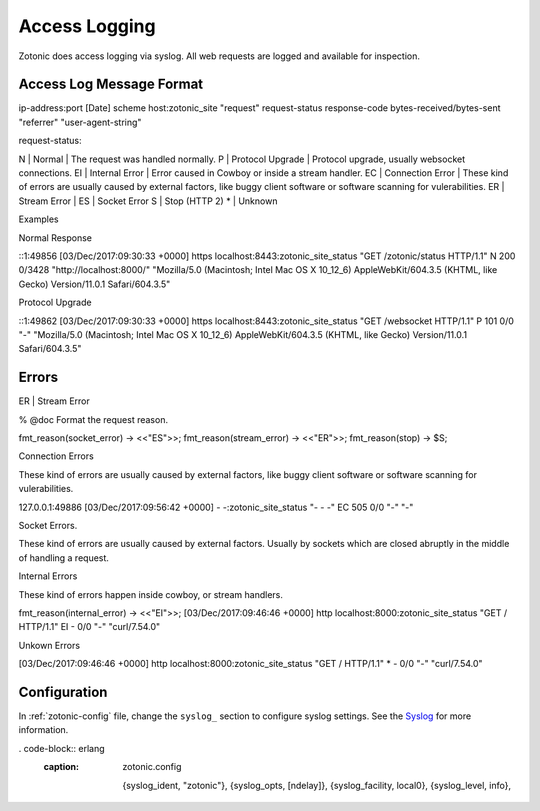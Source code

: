 .. _dev-access-logging:

Access Logging
=======

Zotonic does access logging via syslog. All web requests are logged and available for
inspection.

Access Log Message Format
-------------

ip-address:port [Date] scheme host:zotonic_site "request" request-status response-code bytes-received/bytes-sent "referrer" "user-agent-string"

request-status:

N | Normal | The request was handled normally.
P | Protocol Upgrade | Protocol upgrade, usually websocket connections.
EI | Internal Error | Error caused in Cowboy or inside a stream handler.
EC | Connection Error | These kind of errors are usually caused by external factors, like buggy client software or software scanning for vulerabilities.
ER | Stream Error |
ES | Socket Error
S | Stop (HTTP 2)
* | Unknown

Examples

Normal Response

::1:49856 [03/Dec/2017:09:30:33 +0000] https localhost:8443:zotonic_site_status "GET /zotonic/status HTTP/1.1" N 200 0/3428 "http://localhost:8000/" "Mozilla/5.0 (Macintosh; Intel Mac OS X 10_12_6) AppleWebKit/604.3.5 (KHTML, like Gecko) Version/11.0.1 Safari/604.3.5"

Protocol Upgrade

::1:49862 [03/Dec/2017:09:30:33 +0000] https localhost:8443:zotonic_site_status "GET /websocket HTTP/1.1" P 101 0/0 "-" "Mozilla/5.0 (Macintosh; Intel Mac OS X 10_12_6) AppleWebKit/604.3.5 (KHTML, like Gecko) Version/11.0.1 Safari/604.3.5"

Errors
-------------

ER | Stream Error



% @doc Format the request reason.

fmt_reason(socket_error) -> <<"ES">>;
fmt_reason(stream_error) -> <<"ER">>;
fmt_reason(stop) -> $S;


Connection Errors

These kind of errors are usually caused by external factors, like buggy client software or
software scanning for vulerabilities.

127.0.0.1:49886 [03/Dec/2017:09:56:42 +0000] - -:zotonic_site_status "- - -" EC 505 0/0 "-" "-"

Socket Errors.

These kind of errors are usually caused by external factors. Usually by sockets which are closed
abruptly in the middle of handling a request.

Internal Errors

These kind of errors happen inside cowboy, or stream handlers.

fmt_reason(internal_error) -> <<"EI">>;
[03/Dec/2017:09:46:46 +0000] http localhost:8000:zotonic_site_status "GET / HTTP/1.1" EI - 0/0 "-" "curl/7.54.0"

Unkown Errors

[03/Dec/2017:09:46:46 +0000] http localhost:8000:zotonic_site_status "GET / HTTP/1.1" * - 0/0 "-" "curl/7.54.0"


Configuration
-------------

In :ref:`zotonic-config` file, change the ``syslog_`` section to configure syslog
settings. See the `Syslog`_ for more information.


. code-block:: erlang
    :caption: zotonic.config

     {syslog_ident, "zotonic"},
     {syslog_opts, [ndelay]},
     {syslog_facility, local0},
     {syslog_level, info},

.. _Syslog: https://github.com/Vagabond/erlang-syslog